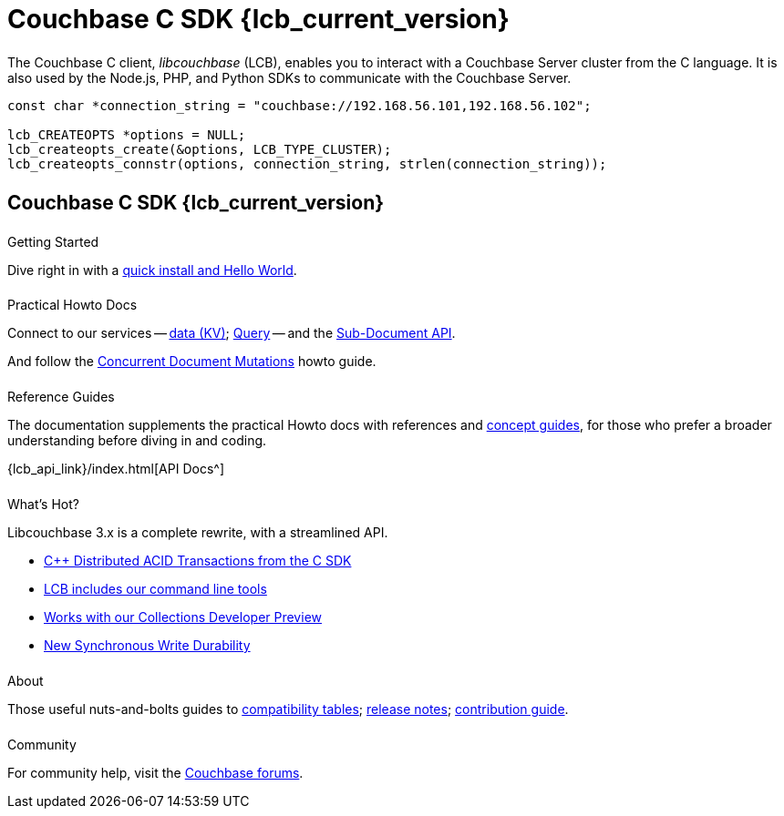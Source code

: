 = Couchbase C SDK {lcb_current_version}
:page-type: landing-page
:page-layout: landing-page-top-level-sdk
:page-role: tiles
:!sectids:
// :page-aliases: ROOT:c-sdk.sdoc


++++
<div class="card-row two-column-row">
++++


[.column]
====== {empty}
[.content]
The Couchbase C client, _libcouchbase_ (LCB), enables you to interact with a Couchbase Server cluster from the C language.
It is also used by the Node.js, PHP, and Python SDKs to communicate with the Couchbase Server.


[.column]
[.content]
[source,c++]
----
const char *connection_string = "couchbase://192.168.56.101,192.168.56.102";

lcb_CREATEOPTS *options = NULL;
lcb_createopts_create(&options, LCB_TYPE_CLUSTER);
lcb_createopts_connstr(options, connection_string, strlen(connection_string));
----

++++
</div>
++++



[.column]
====== {empty}

== Couchbase C SDK {lcb_current_version}

++++
<div class="card-row three-column-row">
++++


[.column]
====== {empty}
.Getting Started

[.content]
Dive right in with a xref:start-using-sdk.adoc[quick install and Hello World].
// Try out our xref:sample-application.adoc[Travel Sample Application].
// And take a look at the xref:howtos:working-with-collections.adoc[developer preview of Collections].


[.column]
====== {empty}
.Practical Howto Docs

[.content]
Connect to our services -- xref:howtos:kv-operations.adoc[data (KV)];
xref:howtos:n1ql-queries-with-sdk.adoc[Query] --
and the xref:howtos:subdocument-operations.adoc[Sub-Document API].
////
xref:howtos:full-text-searching-with-sdk.adoc[Search];
xref:howtos:analytics-using-sdk.adoc[Analytics];
xref:howtos:view-queries-with-sdk.adoc[Views] --
////
And follow the xref:howtos:concurrent-document-mutations.adoc[Concurrent Document Mutations] howto guide.

[.column]
====== {empty}
.Reference Guides

[.content]
The documentation supplements the practical Howto docs with references and xref:concept-docs:concepts.adoc[concept guides], for those who prefer a broader understanding before diving in and coding.
[]
{lcb_api_link}/index.html[API Docs^]


[.column]
====== {empty}
.What's Hot?

[.content]
Libcouchbase 3.x is a complete rewrite, with a streamlined API.

* xref:1.0@cxx-txns::distributed-acid-transactions-from-the-sdk.adoc[{cpp} Distributed ACID Transactions from the C SDK]
* xref:cbc.adoc[LCB includes our command line tools]
* xref:concept-docs:collections.adoc[Works with our Collections Developer Preview]
* xref:concept-docs:durability-replication-failure-considerations.adoc[New Synchronous Write Durability]



[.column]
====== {empty}
.About

[.content]
Those useful nuts-and-bolts guides to
xref:project-docs:compatibility.adoc[compatibility tables];
xref:project-docs:sdk-release-notes.adoc[release notes];
xref:project-docs:get-involved.adoc[contribution guide].
// and the
// xref:project-docs:migrating-sdk-code-to-3.n.adoc[migration guide] for moving to the 3.0 API.

[.column]
====== {empty}
.Community

[.content]
For community help, visit the https://forums.couchbase.com/c/c-sdk/7[Couchbase forums^].
//  -- in the https://blog.couchbase.com/[Couchbase Blog^] there are examples covering everything from ????

++++
</div>
++++
